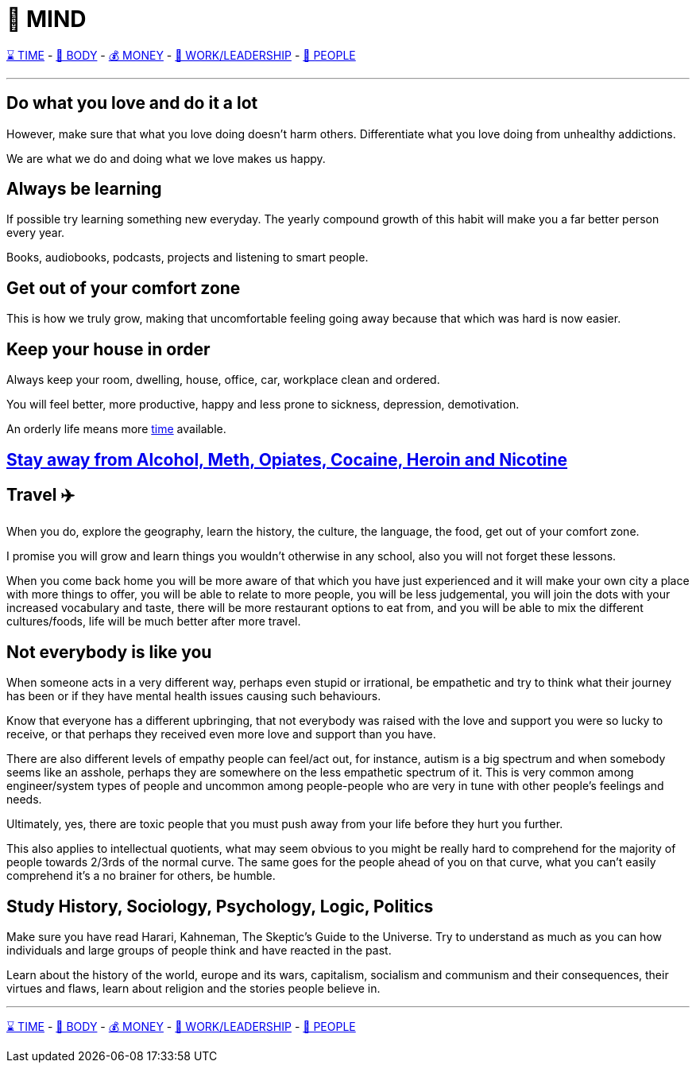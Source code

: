 = 🧠 MIND

xref:time.asciidoc[⌛ TIME] - xref:body.asciidoc[💪 BODY] - xref:money.asciidoc[💰 MONEY] - xref:work.asciidoc[💼 WORK/LEADERSHIP] - xref:people.asciidoc[🤝 PEOPLE]

'''

== Do what you love and do it a lot
However, make sure that what you love doing doesn't harm others. Differentiate what you love doing from unhealthy addictions.

We are what we do and doing what we love makes us happy.

== Always be learning
If possible try learning something new everyday. The yearly compound growth of this habit will make you a far better person every year.

Books, audiobooks, podcasts, projects and listening to smart people.

== Get out of your comfort zone
This is how we truly grow, making that uncomfortable feeling going away because that which was hard is now easier.

== Keep your house in order
Always keep your room, dwelling, house, office, car, workplace clean and ordered.

You will feel better, more productive, happy and less prone to sickness, depression, demotivation.

An orderly life means more xref:time.asciidoc#keep-your-things-in-order-%EF%B8%8F[time] available.

== xref:body.asciidoc#stay-away-from-alcohol-meth-opiates-cocaine-heroin-and-nicotine[Stay away from Alcohol, Meth, Opiates, Cocaine, Heroin and Nicotine]

== Travel ✈️
When you do, explore the geography, learn the history, the culture, the language, the food, get out of your comfort zone.

I promise you will grow and learn things you wouldn't otherwise in any school, also you will not forget these lessons.

When you come back home you will be more aware of that which you have just experienced and it will make your own city a place with more things to offer, you will be able to relate to more people, you will be less judgemental, you will join the dots with your increased vocabulary and taste, there will be more restaurant options to eat from, and you will be able to mix the different cultures/foods, life will be much better after more travel.

== Not everybody is like you
When someone acts in a very different way, perhaps even stupid or irrational, be empathetic and try to think what their journey has been or if they have mental health issues causing such behaviours.

Know that everyone has a different upbringing, that not everybody was raised with the love and support you were so lucky to receive, or that perhaps they received even more love and support than you have.

There are also different levels of empathy people can feel/act out, for instance, autism is a big spectrum and when somebody seems like an asshole, perhaps they are somewhere on the less empathetic spectrum of it. This is very common among engineer/system types of people and uncommon among people-people who are very in tune with other people's feelings and needs.

Ultimately, yes, there are toxic people that you must push away from your life before they hurt you further.

This also applies to intellectual quotients, what may seem obvious to you might be really hard to comprehend for the majority of people towards 2/3rds of the normal curve. The same goes for the people ahead of you on that curve, what you can't easily comprehend it's a no brainer for others, be humble.

== Study History, Sociology, Psychology, Logic, Politics

Make sure you have read Harari, Kahneman, The Skeptic's Guide to the Universe. Try to understand as much as you can how individuals and large groups of people think and have reacted in the past.

Learn about the history of the world, europe and its wars, capitalism, socialism and communism and their consequences, their virtues and flaws, learn about religion and the stories people believe in.

'''

xref:time.asciidoc[⌛ TIME] - xref:body.asciidoc[💪 BODY] - xref:money.asciidoc[💰 MONEY] - xref:work.asciidoc[💼 WORK/LEADERSHIP] - xref:people.asciidoc[🤝 PEOPLE]
